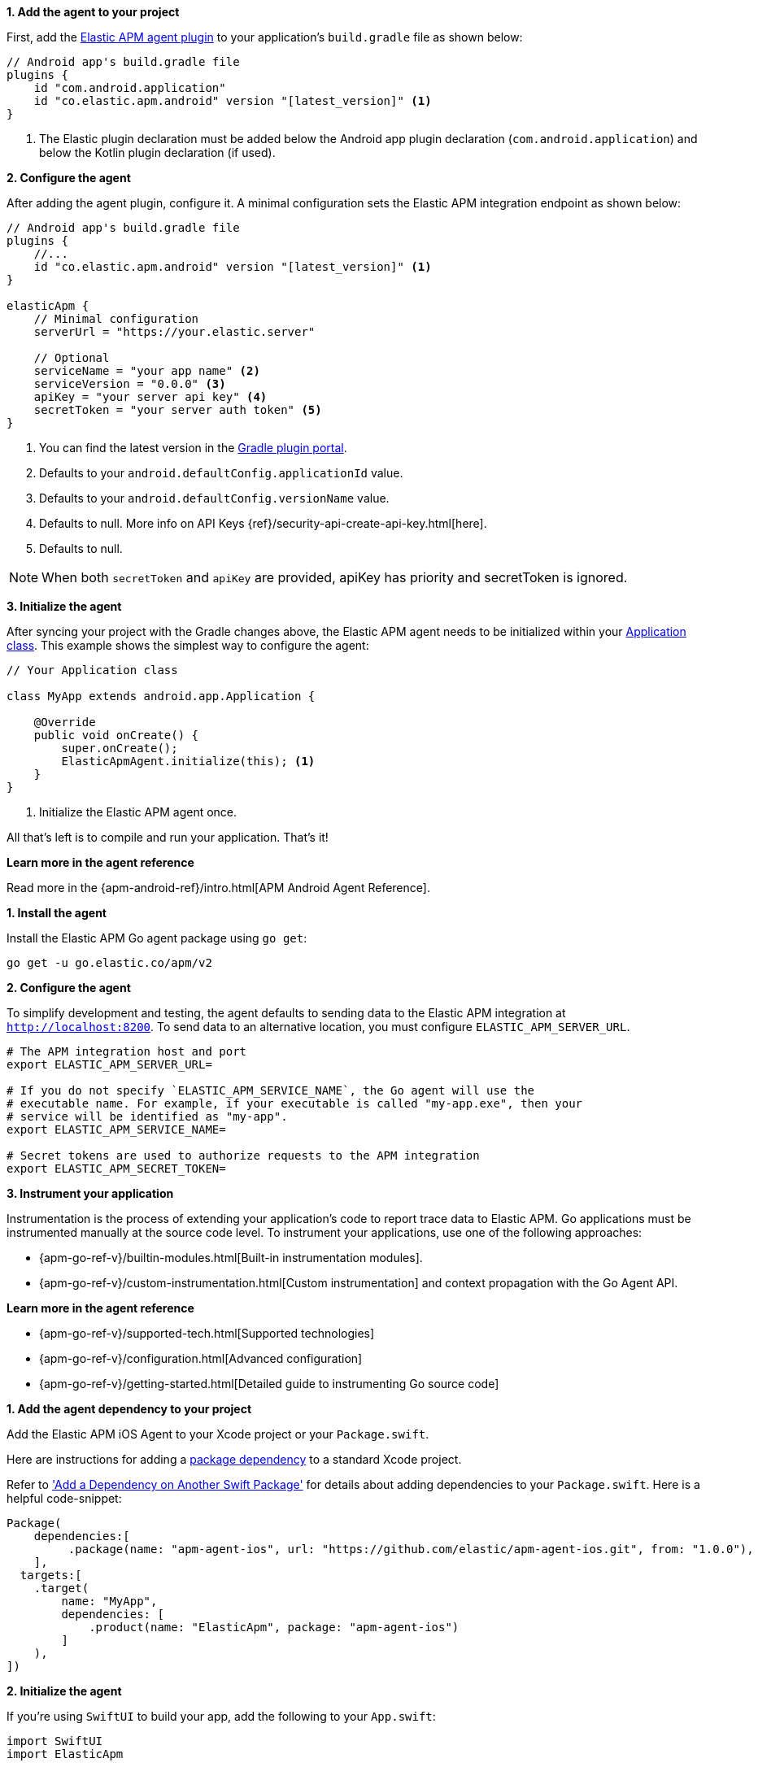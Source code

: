 // tag::android[]
*1. Add the agent to your project*

First, add the https://plugins.gradle.org/plugin/co.elastic.apm.android[Elastic APM agent plugin] to your application's `build.gradle` file as shown below:

[source,groovy]
----
// Android app's build.gradle file
plugins {
    id "com.android.application"
    id "co.elastic.apm.android" version "[latest_version]" <1>
}
----
<1> The Elastic plugin declaration must be added below the Android app plugin declaration (`com.android.application`) and below the Kotlin plugin declaration (if used).

*2. Configure the agent*

After adding the agent plugin, configure it.
A minimal configuration sets the Elastic APM integration endpoint as shown below:

[source,groovy]
----
// Android app's build.gradle file
plugins {
    //...
    id "co.elastic.apm.android" version "[latest_version]" <1>
}

elasticApm {
    // Minimal configuration
    serverUrl = "https://your.elastic.server"

    // Optional
    serviceName = "your app name" <2>
    serviceVersion = "0.0.0" <3>
    apiKey = "your server api key" <4>
    secretToken = "your server auth token" <5>
}
----
<1> You can find the latest version in the https://plugins.gradle.org/plugin/co.elastic.apm.android[Gradle plugin portal].
<2> Defaults to your `android.defaultConfig.applicationId` value.
<3> Defaults to your `android.defaultConfig.versionName` value.
<4> Defaults to null.
More info on API Keys {ref}/security-api-create-api-key.html[here].
<5> Defaults to null.

NOTE: When both `secretToken` and `apiKey` are provided, apiKey has priority and secretToken is ignored.

*3. Initialize the agent*

After syncing your project with the Gradle changes above, the Elastic APM agent needs to be initialized within your https://developer.android.com/reference/android/app/Application[Application class].
This example shows the simplest way to configure the agent:

[source,java]
----
// Your Application class

class MyApp extends android.app.Application {

    @Override
    public void onCreate() {
        super.onCreate();
        ElasticApmAgent.initialize(this); <1>
    }
}
----
<1> Initialize the Elastic APM agent once.

All that's left is to compile and run your application.
That's it!

*Learn more in the agent reference*

Read more in the {apm-android-ref}/intro.html[APM Android Agent Reference].
// end::android[]

// tag::go[]
*1. Install the agent*

Install the Elastic APM Go agent package using `go get`:

[source,bash]
----
go get -u go.elastic.co/apm/v2
----

*2. Configure the agent*

To simplify development and testing,
the agent defaults to sending data to the Elastic APM integration at `http://localhost:8200`.
To send data to an alternative location, you must configure `ELASTIC_APM_SERVER_URL`.

[source,go]
----
# The APM integration host and port
export ELASTIC_APM_SERVER_URL=

# If you do not specify `ELASTIC_APM_SERVICE_NAME`, the Go agent will use the
# executable name. For example, if your executable is called "my-app.exe", then your
# service will be identified as "my-app".
export ELASTIC_APM_SERVICE_NAME=

# Secret tokens are used to authorize requests to the APM integration
export ELASTIC_APM_SECRET_TOKEN=
----

*3. Instrument your application*

Instrumentation is the process of extending your application’s code to report trace data to Elastic APM. Go applications must be instrumented manually at the source code level. To instrument your applications, use one of the following approaches:

* {apm-go-ref-v}/builtin-modules.html[Built-in instrumentation modules].
* {apm-go-ref-v}/custom-instrumentation.html[Custom instrumentation] and context propagation with the Go Agent API.

*Learn more in the agent reference*

* {apm-go-ref-v}/supported-tech.html[Supported technologies]
* {apm-go-ref-v}/configuration.html[Advanced configuration]
* {apm-go-ref-v}/getting-started.html[Detailed guide to instrumenting Go source code]
// end::go[]

// ***************************************************
// ***************************************************

// tag::ios[]

*1. Add the agent dependency to your project*

Add the Elastic APM iOS Agent to your Xcode project or your `Package.swift`.

Here are instructions for adding a https://developer.apple.com/documentation/swift_packages/adding_package_dependencies_to_your_app[package dependency] to a standard Xcode project.

Refer to https://developer.apple.com/documentation/xcode/creating_a_standalone_swift_package_with_xcode#3578941['Add a Dependency on Another Swift Package'] for details about adding dependencies to your `Package.swift`.
Here is a helpful code-snippet:

[source,swift]
----
Package(
    dependencies:[
         .package(name: "apm-agent-ios", url: "https://github.com/elastic/apm-agent-ios.git", from: "1.0.0"),
    ],
  targets:[
    .target(
        name: "MyApp",
        dependencies: [
            .product(name: "ElasticApm", package: "apm-agent-ios")
        ]
    ),
])
----

*2. Initialize the agent*

If you're using `SwiftUI` to build your app, add the following to your `App.swift`:

[source,swift]
----
import SwiftUI
import ElasticApm

class AppDelegate : NSObject, UIApplicationDelegate {
    func application(_ application: UIApplication, didFinishLaunchingWithOptions launchOptions: [UIApplication.LaunchOptionsKey : Any]? = nil) -> Bool {
        var config = AgentConfigBuilder()
            .withServerUrl(URL(string:"http://127.0.0.1:8200")) <1>
            .withSecretToken("<SecretToken>") <2>
            .build()

        ElasticApmAgent.start(with: config)
        return true
    }
}

@main
struct MyApp: App {
    @UIApplicationDelegateAdaptor(AppDelegate.self) var appDelegate
    init() {
    }
    var body: some Scene {
        WindowGroup {
            ContentView()
        }
    }
}
----
<1> The APM integration host and port
<2> Secret token for APM integration connection

If you're not using `SwiftUI`, you can alternatively add the same thing to your `AppDelegate.swift` file:

[source,swift]
----
import UIKit
import ElasticApm
@main
class AppDelegate: UIResponder, UIApplicationDelegate {
    func application(_ application: UIApplication, didFinishLaunchingWithOptions launchOptions: [UIApplication.LaunchOptionsKey: Any]?) -> Bool {
var config = AgentConfigBuilder()
                       .withServerUrl(URL(string:"http://127.0.0.1:8200")) <1>
                       .withSecretToken("<SecretToken>") <2>
                       .build()
        ElasticApmAgent.start(with: config)
        return true
    }
}
----
<1> The APM integration host and port
<2> Secret token for APM integration connection

*Learn more in the agent reference*

Read more in the {apm-ios-ref}/intro.html[APM iOS Agent Reference].
// end::ios[]

// ***************************************************
// ***************************************************

// tag::java[]
Manually set up and configure the agent with the `-javaagent` JVM option. No application code change is required, but this requires an
application restart. See below for more information on this setup method.

*1. Download the {apm-agent}*

The first step in getting started with the Elastic APM Java agent is to retrieve a copy of the agent JAR.
Java agent releases are published to https://repo.maven.apache.org/maven2/[Maven central]. In order to get a copy you can either:

- download the link:https://oss.sonatype.org/service/local/artifact/maven/redirect?r=releases&g=co.elastic.apm&a=elastic-apm-agent&v=LATEST[latest agent]
or link:https://mvnrepository.com/artifact/co.elastic.apm/elastic-apm-agent[previous releases] from Maven central.
- download with `curl`:
+
[source,bash]
----
curl -o 'elastic-apm-agent.jar' -L 'https://oss.sonatype.org/service/local/artifact/maven/redirect?r=releases&g=co.elastic.apm&a=elastic-apm-agent&v=LATEST'
----

*2. Add `-javaagent` flag*

When starting your application, add the JVM flag `-javaagent:/path/to/elastic-apm-agent-<version>.jar`

*3. Configure*

Different application servers have different ways of setting the `-javaagent` flag and system properties.
Start your application (for example a Spring Boot application or other embedded servers) and add the `-javaagent` JVM flag.
Use the `-D` prefix to configure the agent using system properties:

[source,bash]
----
java -javaagent:/path/to/elastic-apm-agent-<version>.jar -Delastic.apm.service_name=my-cool-service -Delastic.apm.application_packages=org.example,org.another.example -Delastic.apm.server_url=http://127.0.0.1:8200 -jar my-application.jar
----

Refer to {apm-java-ref-v}/setup-javaagent.html[Manual setup with `-javaagent` flag] to learn more.

*Alternate setup methods*

* **Automatic setup with `apm-agent-attach-cli.jar`** +
  Automatically set up the agent without needing to alter the configuration of your JVM or application server. This method requires no changes to application code
  or JVM options, and allows attaching to a running JVM. Refer to the {apm-java-ref-v}/setup-attach-cli.html[Java agent documentation] for more information on this setup method.
* **Programmatic API setup to self-attach** +
  Set up the agent with a one-line code change and an extra `apm-agent-attach` dependency. This method requires no changes to JVM options, and
  the agent artifact is embedded within the packaged application binary. Refer to the {apm-java-ref-v}/setup-attach-api.html[Java agent documentation] for more information on this setup method.

// end::java[]

// ***************************************************
// ***************************************************

// tag::net[]
*Set up the {apm-agent}*

The .NET agent can be added to an application in a few different ways:

* **Profiler runtime instrumentation**:
The agent supports auto instrumentation without any code change and without
any recompilation of your projects. See {apm-dotnet-ref-v}/setup-auto-instrumentation.html[Profiler auto instrumentation].
* **NuGet packages**:
The agent ships as a set of {apm-dotnet-ref-v}/packages.html[NuGet packages] available on https://nuget.org[nuget.org].
You can add the Agent and specific instrumentations to a .NET application by
referencing one or more of these packages and following the package documentation.
* **Host startup hook**:
On .NET Core 3.0+ or .NET 5+, the agent supports auto instrumentation without any code change and without
any recompilation of your projects. See {apm-dotnet-ref-v}/setup-dotnet-net-core.html[Zero code change setup on .NET Core]
for more details.

*Learn more in the agent reference*

* {apm-dotnet-ref-v}/supported-technologies.html[Supported technologies]
* {apm-dotnet-ref-v}/configuration.html[Advanced configuration]
// end::net[]

// ***************************************************
// ***************************************************

// tag::node[]
*1. Install the {apm-agent}*

Install the {apm-agent} for Node.js as a dependency to your application.

[source,js]
----
npm install elastic-apm-node --save
----

*2. Initialization*

It's important that the agent is started before you require *any* other modules in your Node.js application - i.e. before `http` and before your router etc.

This means that you should probably require and start the agent in your application's main file (usually `index.js`, `server.js` or `app.js`).

Here's a simple example of how Elastic APM is normally required and started:

[source,js]
----
// Add this to the VERY top of the first file loaded in your app
var apm = require('elastic-apm-node').start({
  // Override service name from package.json
  // Allowed characters: a-z, A-Z, 0-9, -, _, and space
  serviceName: '',

  // Use if APM integration requires a token
  secretToken: '',

  // Use if APM integration uses API keys for authentication
  apiKey: '',

  // Set custom APM integration host and port (default: http://127.0.0.1:8200)
  serverUrl: '',
})
----

The agent will now monitor the performance of your application and record any uncaught exceptions.

*Learn more in the agent reference*

* {apm-node-ref-v}/supported-technologies.html[Supported technologies]
* {apm-node-ref-v}/advanced-setup.html[Babel/ES Modules]
* {apm-node-ref-v}/configuring-the-agent.html[Advanced configuration]

// end::node[]

// ***************************************************
// ***************************************************

// tag::php[]

*1. Install the agent*

Install the agent using one of the https://github.com/elastic/apm-agent-php/releases/latest[packages for supported platforms].

To use the RPM Package (RHEL/CentOS and Fedora):

[source,bash]
----
rpm -ivh <package-file>.rpm
----

To use the DEB package (Debian and Ubuntu):

[source,bash]
----
dpkg -i <package-file>.deb
----

To use the APK package (Alpine):

[source,bash]
----
apk add --allow-untrusted <package-file>.apk
----

If you can’t find your distribution, you can install the agent by building it from the source.
The following instructions will build the APM agent using the same docker environment that Elastic uses to build our official packages.

NOTE: The agent is currently only available for Linux operating system.

1. Download the agent source from https://github.com/elastic/apm-agent-php/.
2. Execute the following commands to build the agent and install it:

[source,bash]
----
cd apm-agent-php
# for linux glibc - libc distributions (Ubuntu, Redhat, etc)
export BUILD_ARCHITECTURE=linux-x86-64
# for linux with musl - libc distributions (Alpine)
export BUILD_ARCHITECTURE=linuxmusl-x86-64
# provide a path to php-config tool
export PHP_CONFIG=php-config

# build extensions
make -f .ci/Makefile build

# run extension tests
PHP_VERSION=`$PHP_CONFIG --version | cut -d'.' -f 1,2` make -f .ci/Makefile run-phpt-tests

# install agent extensions
sudo cp agent/native/_build/${BUILD_ARCHITECTURE}-release/ext/elastic_apm-*.so `$PHP_CONFIG --extension-dir`

# install automatic loader
sudo cp agent/native/_build/${BUILD_ARCHITECTURE}-release/loader/code/elastic_apm_loader.so `$PHP_CONFIG --extension-dir`
----

*2. Enable and configure the APM agent*

Enable and configure your agent inside of the `php.ini` file:

[source,ini]
----
extension=elastic_apm_loader.so
elastic_apm.bootstrap_php_part_file=<repo root>/agent/php/bootstrap_php_part.php
----

*Learn more in the agent reference*

* {apm-php-ref-v}/supported-technologies.html[Supported technologies]
* {apm-php-ref-v}/configuration.html[Configuration]

// end::php[]

// ***************************************************
// ***************************************************

// tag::python[]
Django::
+
*1. Install the {apm-agent}*
+
Install the {apm-agent} for Python as a dependency.
+
[source,python]
----
$ pip install elastic-apm
----
+
*2. Configure the agent*
+
Agents are libraries that run inside of your application process.
APM services are created programmatically based on the `SERVICE_NAME`.
+
[source,python]
----
# Add the agent to the installed apps
INSTALLED_APPS = (
  'elasticapm.contrib.django',
  # ...
)

ELASTIC_APM = {
  # Set required service name. Allowed characters:
  # a-z, A-Z, 0-9, -, _, and space
  'SERVICE_NAME': '',

  # Use if APM integration requires a token
  'SECRET_TOKEN': '',

  # Set custom APM integration host and port (default: http://localhost:8200)
  'SERVER_URL': '',
}

# To send performance metrics, add our tracing middleware:
MIDDLEWARE = (
  'elasticapm.contrib.django.middleware.TracingMiddleware',
  #...
)
----

Flask::
+
*1. Install the {apm-agent}*
+
Install the {apm-agent} for Python as a dependency.
+
[source,python]
----
$ pip install elastic-apm[flask]
----
+
*2. Configure the agent*
+
Agents are libraries that run inside of your application process.
APM services are created programmatically based on the `SERVICE_NAME`.
+
[source,python]
----
# initialize using environment variables
from elasticapm.contrib.flask import ElasticAPM
app = Flask(__name__)
apm = ElasticAPM(app)

# or configure to use ELASTIC_APM in your application settings
from elasticapm.contrib.flask import ElasticAPM
app.config['ELASTIC_APM'] = {
  # Set required service name. Allowed characters:
  # a-z, A-Z, 0-9, -, _, and space
  'SERVICE_NAME': '',

  # Use if APM integration requires a token
  'SECRET_TOKEN': '',

  # Set custom APM integration host and port (default: http://localhost:8200)
  'SERVER_URL': '',
}

apm = ElasticAPM(app)
----

*Learn more in the agent reference*

* {apm-py-ref-v}/supported-technologies.html[Supported technologies]
* {apm-py-ref-v}/configuration.html[Advanced configuration]

// end::python[]

// ***************************************************
// ***************************************************

// tag::ruby[]
*1. Install the {apm-agent}*

Add the agent to your Gemfile.

[source,ruby]
----
gem 'elastic-apm'
----
*2. Configure the agent*

Ruby on Rails::
+
APM is automatically started when your app boots.
Configure the agent by creating the config file `config/elastic_apm.yml`:
+
[source,ruby]
----
# config/elastic_apm.yml:

# Set service name - allowed characters: a-z, A-Z, 0-9, -, _ and space
# Defaults to the name of your Rails app
service_name: 'my-service'

# Use if APM integration requires a token
secret_token: ''

# Set custom APM integration host and port (default: http://localhost:8200)
server_url: 'http://localhost:8200'
----

Rack::
+
For Rack or a compatible framework, like Sinatra, include the middleware in your app and start the agent.
+
[source,ruby]
----
# config.ru

app = lambda do |env|
  [200, {'Content-Type' => 'text/plain'}, ['ok']]
end

# Wraps all requests in transactions and reports exceptions
use ElasticAPM::Middleware

# Start an instance of the Agent
ElasticAPM.start(service_name: 'NothingButRack')

run app

# Gracefully stop the agent when process exits.
# Makes sure any pending transactions are sent.
at_exit { ElasticAPM.stop }
----
+
*Create a config file*
+
Create a config file config/elastic_apm.yml:
+
[source,ruby]
----
# config/elastic_apm.yml:

# Set service name - allowed characters: a-z, A-Z, 0-9, -, _ and space
# Defaults to the name of your Rack app's class.
service_name: 'my-service'

# Use if APM integration requires a token
secret_token: ''

# Set custom APM integration host and port (default: http://localhost:8200)
server_url: 'http://localhost:8200'
----

*Learn more in the agent reference*

* {apm-ruby-ref-v}/supported-technologies.html[Supported technologies]
* {apm-ruby-ref-v}/configuration.html[Advanced configuration]

// end::ruby[]

// ***************************************************
// ***************************************************

// tag::rum[]
*1. Enable Real User Monitoring (RUM)*

RUM is disabled by default. Enable it by setting `Enable RUM` to `true`.

*2. Set up the agent*

Set up the agent with `<script>` tags or by using a bundler.

_Synchronous / Blocking Pattern_

Add a <script> tag to load the bundle and use the `elasticApm` global
object to initialize the agent:

[source,html]
----
<script src="https://<your-cdn-host>.com/path/to/elastic-apm-rum.umd.min-<version>.js" crossorigin></script>
<script>
  elasticApm.init({
    serviceName: '<instrumented-app>',
    serverUrl: '<apm-server-url>',
  })
</script>
----

_Asynchronous / Non-Blocking Pattern_

Loading the script asynchronously ensures the agent script will not block other
resources on the page, however, it will still block browsers `onload` event.

[source,html]
----
<script>
  ;(function(d, s, c) {
    var j = d.createElement(s),
      t = d.getElementsByTagName(s)[0]

    j.src = 'https://<your-cdn-host>.com/path/to/elastic-apm-rum.umd.min-<version>.js'
    j.onload = function() {elasticApm.init(c)}
    t.parentNode.insertBefore(j, t)
  })(document, 'script', {serviceName: '<instrumented-app>', serverUrl: '<apm-server-url>'})
</script>
----

_Using Bundlers_

Install the Real User Monitoring APM agent as a dependency to your application:

[source,bash]
----
npm install @elastic/apm-rum --save
----

Configure the agent:

[source,js]
----
import { init as initApm } from '@elastic/apm-rum'

const apm = initApm({

  // Set required service name (allowed characters: a-z, A-Z, 0-9, -, _, and space)
  serviceName: '',

  // Set custom APM integration host and port (default: http://localhost:8200)
  serverUrl: 'http://localhost:8200',

  // Set service version (required for sourcemap feature)
  serviceVersion: ''
})
----

*Learn more in the agent reference*

* {apm-rum-ref-v}/supported-technologies.html[Supported technologies]
* {apm-rum-ref-v}/configuration.html[Advanced configuration]

// end::rum[]
